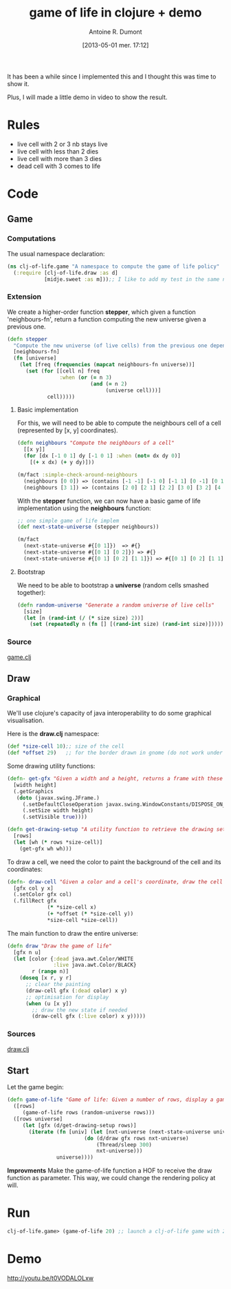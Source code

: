 #+BLOG: tony-blog
#+POSTID: 1088
#+DATE: [2013-05-01 mer. 17:12]
#+TITLE: game of life in clojure + demo
#+AUTHOR: Antoine R. Dumont
#+OPTIONS:
#+TAGS: clojure, game-of-life, functional-programming
#+CATEGORY: clojure, game-of-life, functional-programming
#+DESCRIPTION: Implementing the game of life in clojure
#+STARTUP: indent
#+STARTUP: hidestars odd

It has been a while since I implemented this and I thought this was time to show it.

Plus, I will made a little demo in video to show the result.

* Rules

- live cell with 2 or 3 nb stays live
- live cell with less than 2 dies
- live cell with more than 3 dies
- dead cell with 3 comes to life

* Code

** Game
*** Computations

The usual namespace declaration:

#+begin_src clojure
(ns clj-of-life.game "A namespace to compute the game of life policy"
  (:require [clj-of-life.draw :as d]
            [midje.sweet :as m]));; I like to add my test in the same namespace for documentation in the code
#+end_src

*** Extension

We create a higher-order function *stepper*, which given a function 'neighbours-fn', return a function computing the new universe given a previous one.

#+begin_src clojure
(defn stepper
  "Compute the new universe (of live cells) from the previous one depending on the neighbours-fn function."
  [neighbours-fn]
  (fn [universe]
    (let [freq (frequencies (mapcat neighbours-fn universe))]
      (set (for [[cell n] freq
                 :when (or (= n 3)
                           (and (= n 2)
                                (universe cell)))]
             cell)))))
#+end_src

***** Basic implementation

For this, we will need to be able to compute the neighbours cell of a cell (represented by [x, y] coordinates).

#+begin_src clojure
(defn neighbours "Compute the neighbours of a cell"
  [[x y]]
  (for [dx [-1 0 1] dy [-1 0 1] :when (not= dx dy 0)]
    [(+ x dx) (+ y dy)]))

(m/fact :simple-check-around-neighbours
  (neighbours [0 0]) => (contains [-1 -1] [-1 0] [-1 1] [0 -1] [0 1] [1 -1] [1 0] [1 1] :in-any-order)
  (neighbours [3 1]) => (contains [2 0] [2 1] [2 2] [3 0] [3 2] [4 0] [4 1] [4 2] :in-any-order))
#+end_src

With the *stepper* function, we can now have a basic game of life implementation using the *neighbours* function:

#+begin_src clojure
;; one simple game of life implem
(def next-state-universe (stepper neighbours))

(m/fact
  (next-state-universe #{[0 1]})  => #{}
  (next-state-universe #{[0 1] [0 2]}) => #{}
  (next-state-universe #{[0 1] [0 2] [1 1]}) => #{[0 1] [0 2] [1 1] [1 2]})
#+end_src

***** Bootstrap

We need to be able to bootstrap a *universe* (random cells smashed together):

#+begin_src clojure
(defn random-universe "Generate a random universe of live cells"
  [size]
  (let [n (rand-int (/ (* size size) 2))]
    (set (repeatedly n (fn [] [(rand-int size) (rand-int size)])))))
#+end_src

*** Source
[[https://github.com/ardumont/clj-of-life/blob/master/src/clj_of_life/game.clj][game.clj]]

** Draw
*** Graphical
We'll use clojure's capacity of java interoperability to do some graphical visualisation.

Here is the *draw.clj* namespace:

#+begin_src clojure
(def *size-cell 10);; size of the cell
(def *offset 29)   ;; for the border drawn in gnome (do not work under stumpwm)
#+end_src

Some drawing utility functions:
#+begin_src clojure
(defn- get-gfx "Given a width and a height, returns a frame with these dimension"
  [width height]
  (.getGraphics
   (doto (javax.swing.JFrame.)
     (.setDefaultCloseOperation javax.swing.WindowConstants/DISPOSE_ON_CLOSE)
     (.setSize width height)
     (.setVisible true))))

(defn get-drawing-setup "A utility function to retrieve the drawing settings."
  [rows]
  (let [wh (* rows *size-cell)]
    (get-gfx wh wh)))

#+end_src

To draw a cell, we need the color to paint the background of the cell and its coordinates:

#+begin_src clojure
(defn- draw-cell "Given a color and a cell's coordinate, draw the cell with the color 'col'"
  [gfx col y x]
  (.setColor gfx col)
  (.fillRect gfx
             (* *size-cell x)
             (+ *offset (* *size-cell y))
             *size-cell *size-cell))
#+end_src

The main function to draw the entire universe:

#+begin_src clojure
(defn draw "Draw the game of life"
  [gfx n u]
  (let [color {:dead java.awt.Color/WHITE
               :live java.awt.Color/BLACK}
        r (range n)]
    (doseq [x r, y r]
      ;; clear the painting
      (draw-cell gfx (:dead color) x y)
      ;; optimisation for display
      (when (u [x y])
        ;; draw the new state if needed
        (draw-cell gfx (:live color) x y)))))
#+end_src

*** Sources

[[https://github.com/ardumont/clj-of-life/blob/master/src/clj_of_life/draw.clj][draw.clj]]

** Start

Let the game begin:

#+begin_src clojure
(defn game-of-life "Game of life: Given a number of rows, display a game of life with rows x rows frame."
  ([rows]
     (game-of-life rows (random-universe rows)))
  ([rows universe]
     (let [gfx (d/get-drawing-setup rows)]
       (iterate (fn [univ] (let [nxt-universe (next-state-universe univ)]
                         (do (d/draw gfx rows nxt-universe)
                             (Thread/sleep 300)
                             nxt-universe)))
                universe))))
#+end_src

*Improvments* Make the game-of-life function a HOF to receive the draw function as parameter.
This way, we could change the rendering policy at will.

* Run

#+begin_src clojure
clj-of-life.game> (game-of-life 20) ;; launch a clj-of-life game with 20x20 frame
#+end_src

* Demo

http://youtu.be/t0VODALOLxw
